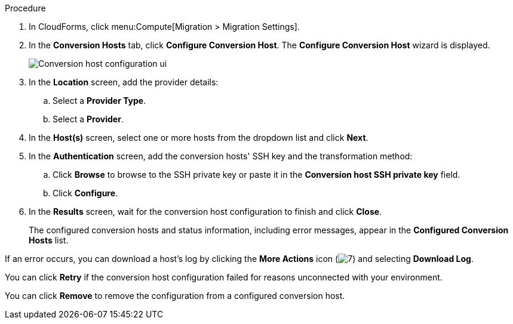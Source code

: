 // Module included in the following assemblies:
//
// IMS_1.2/master.adoc
[id="Configuring_conversion_hosts_cloudforms_{context}"]
ifdef::rhv_1-2_vddk,osp_1-2_vddk,rhv_1-3_vddk,osp_1-3_vddk[]
= Configuring the conversion hosts for VDDK transformation
endif::[]
ifdef::rhv_1-2_ssh,osp_1-2_ssh,rhv_1-3_ssh,osp_1-3_ssh[]
= Configuring the conversion hosts for SSH transformation
endif::[]

ifdef::rhv_1-2_vddk,rhv_1-2_ssh[]
.Prerequisites

* If the Red Hat Virtualization provider has been active for a while, verify that each host has valid subscriptions and repositories by logging in using SSH and running the following commands:
+
----
# subscription-manager list --consumed
# yum repolist
----

* If a host has an SSH private key in `/var/lib/vdsm/.ssh/id_rsa`, delete the key manually before configuring the host. Conversion host configuration does not overwrite existing keys.
endif::[]

.Procedure

. In CloudForms, click menu:Compute[Migration > Migration Settings].
. In the *Conversion Hosts* tab, click *Configure Conversion Host*. The *Configure Conversion Host* wizard is displayed.
+
image:Conversion_host_configuration_ui.png[]

. In the *Location* screen, add the provider details:
.. Select a *Provider Type*.
.. Select a *Provider*.

ifdef::rhv_1-2_vddk,rhv_1-2_ssh[]
.. Select a *Cluster* and click *Next*.
endif::[]
ifdef::osp_1-2_vddk,osp_1-2_ssh[]
.. Select a *Project* and click *Next*.
endif::[]

. In the *Host(s)* screen, select one or more hosts from the dropdown list and click *Next*.
. In the *Authentication* screen, add the conversion hosts' SSH key and the transformation method:

.. Click *Browse* to browse to the SSH private key or paste it in the *Conversion host SSH private key* field.
+
ifdef::rhv_1-2_vddk[]
The Manager deploys a private SSH key on the conversion hosts in order to send commands and run playbooks. The default key file is `/etc/pki/ovirt-engine/keys/engine_id_rsa` on the Manager machine.
endif::[]
ifdef::osp_1-2_vddk[]
The Red Hat OpenStack Platform user uses a private SSH key to connect to the conversion hosts.
endif::[]
ifdef::rhv_1-2_ssh[]
The Manager deploys a private SSH key on the conversion hosts in order to send commands and run playbooks. The default key file is `/etc/pki/ovirt-engine/keys/engine_id_rsa` on the Manager machine.
endif::[]
ifdef::osp_1-2_ssh[]
The Red Hat OpenStack Platform user uses a private SSH key to connect to the conversion hosts.
endif::[]
ifdef::rhv_1-2_vddk,osp_1-2_vddk,rhv_1-3_vddk,osp_1-3_vddk[]
.. Select *VDDK* as the *Transformation method*.
.. Enter the path of the VDDK package in the *VDDK library path* field.
endif::[]
ifdef::rhv_1-2_ssh,osp_1-2_ssh,rhv_1-3_ssh,osp_1-3_ssh[]
.. Select *SSH* as the *Transformation method*.
.. Click *Browse* to browse to the SSH private key you created for enabling SSH access on the VMware hypervisors or paste it in the *VMware hypervisors SSH private key field*.
endif::[]
.. Click *Configure*.

. In the *Results* screen, wait for the conversion host configuration to finish and click *Close*.
+
The configured conversion hosts and status information, including error messages, appear in the *Configured Conversion Hosts* list.

If an error occurs, you can download a host's log by clicking the *More Actions* icon (image:More_actions_icon.png[7]) and selecting *Download Log*.

You can click *Retry* if the conversion host configuration failed for reasons unconnected with your environment.

You can click *Remove* to remove the configuration from a configured conversion host.
